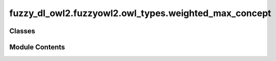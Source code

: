 fuzzy_dl_owl2.fuzzyowl2.owl_types.weighted_max_concept
======================================================

.. py:module:: fuzzy_dl_owl2.fuzzyowl2.owl_types.weighted_max_concept


Classes
-------

.. autoapisummary::

   fuzzy_dl_owl2.fuzzyowl2.owl_types.weighted_max_concept.WeightedMaxConcept


Module Contents
---------------

.. py:class:: WeightedMaxConcept(wc: list[fuzzy_dl_owl2.fuzzyowl2.owl_types.concept_definition.ConceptDefinition])

   Bases: :py:obj:`fuzzy_dl_owl2.fuzzyowl2.owl_types.concept_definition.ConceptDefinition`


   Helper class that provides a standard way to create an ABC using
   inheritance.


   .. py:method:: __str__() -> str


   .. py:method:: get_weighted_concepts() -> list[fuzzy_dl_owl2.fuzzyowl2.owl_types.concept_definition.ConceptDefinition]


